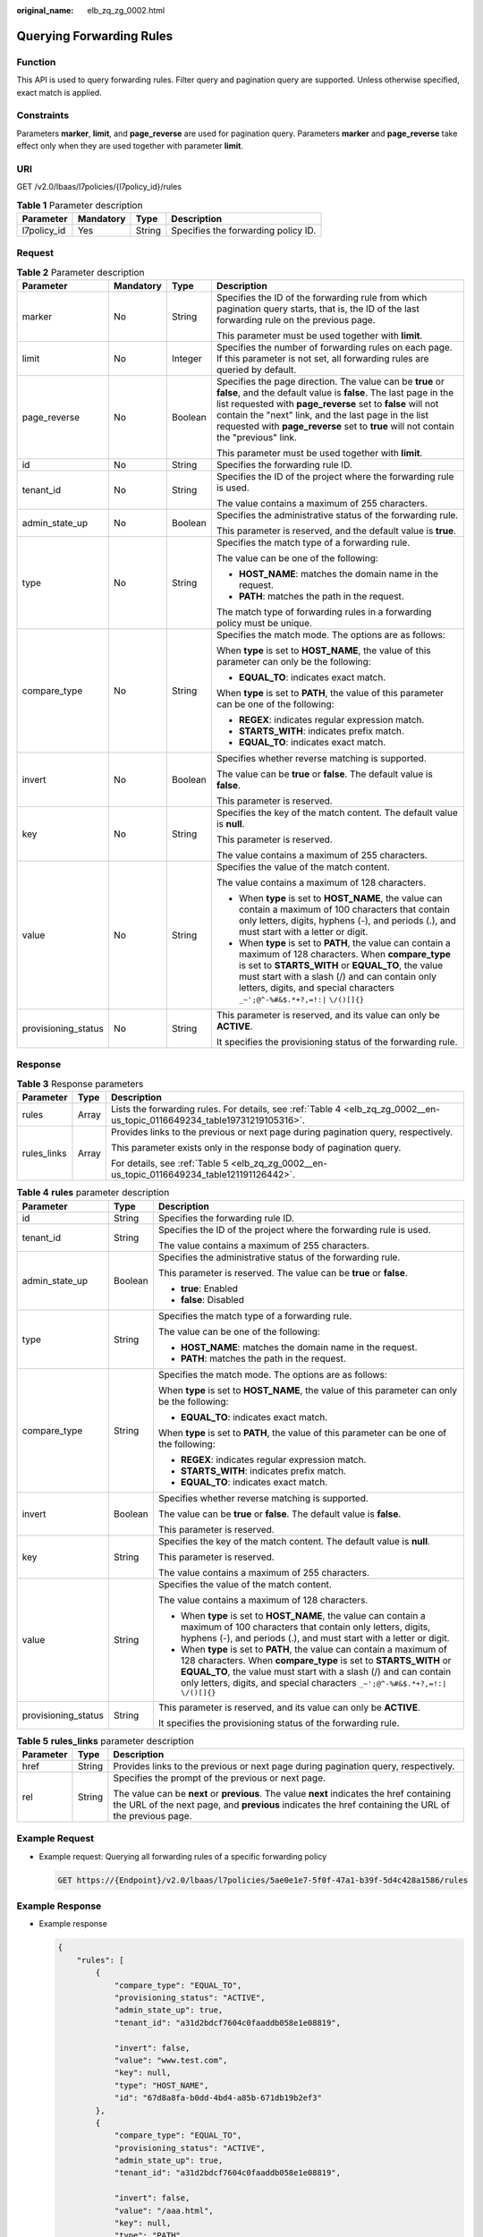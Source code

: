 :original_name: elb_zq_zg_0002.html

.. _elb_zq_zg_0002:

Querying Forwarding Rules
=========================

Function
--------

This API is used to query forwarding rules. Filter query and pagination query are supported. Unless otherwise specified, exact match is applied.

Constraints
-----------

Parameters **marker**, **limit**, and **page_reverse** are used for pagination query. Parameters **marker** and **page_reverse** take effect only when they are used together with parameter **limit**.

URI
---

GET /v2.0/lbaas/l7policies/{l7policy_id}/rules

.. table:: **Table 1** Parameter description

   =========== ========= ====== ===================================
   Parameter   Mandatory Type   Description
   =========== ========= ====== ===================================
   l7policy_id Yes       String Specifies the forwarding policy ID.
   =========== ========= ====== ===================================

Request
-------

.. table:: **Table 2** Parameter description

   +---------------------+-----------------+-----------------+--------------------------------------------------------------------------------------------------------------------------------------------------------------------------------------------------------------------------------------------------------------------------------------------------------------------------------------------+
   | Parameter           | Mandatory       | Type            | Description                                                                                                                                                                                                                                                                                                                                |
   +=====================+=================+=================+============================================================================================================================================================================================================================================================================================================================================+
   | marker              | No              | String          | Specifies the ID of the forwarding rule from which pagination query starts, that is, the ID of the last forwarding rule on the previous page.                                                                                                                                                                                              |
   |                     |                 |                 |                                                                                                                                                                                                                                                                                                                                            |
   |                     |                 |                 | This parameter must be used together with **limit**.                                                                                                                                                                                                                                                                                       |
   +---------------------+-----------------+-----------------+--------------------------------------------------------------------------------------------------------------------------------------------------------------------------------------------------------------------------------------------------------------------------------------------------------------------------------------------+
   | limit               | No              | Integer         | Specifies the number of forwarding rules on each page. If this parameter is not set, all forwarding rules are queried by default.                                                                                                                                                                                                          |
   +---------------------+-----------------+-----------------+--------------------------------------------------------------------------------------------------------------------------------------------------------------------------------------------------------------------------------------------------------------------------------------------------------------------------------------------+
   | page_reverse        | No              | Boolean         | Specifies the page direction. The value can be **true** or **false**, and the default value is **false**. The last page in the list requested with **page_reverse** set to **false** will not contain the "next" link, and the last page in the list requested with **page_reverse** set to **true** will not contain the "previous" link. |
   |                     |                 |                 |                                                                                                                                                                                                                                                                                                                                            |
   |                     |                 |                 | This parameter must be used together with **limit**.                                                                                                                                                                                                                                                                                       |
   +---------------------+-----------------+-----------------+--------------------------------------------------------------------------------------------------------------------------------------------------------------------------------------------------------------------------------------------------------------------------------------------------------------------------------------------+
   | id                  | No              | String          | Specifies the forwarding rule ID.                                                                                                                                                                                                                                                                                                          |
   +---------------------+-----------------+-----------------+--------------------------------------------------------------------------------------------------------------------------------------------------------------------------------------------------------------------------------------------------------------------------------------------------------------------------------------------+
   | tenant_id           | No              | String          | Specifies the ID of the project where the forwarding rule is used.                                                                                                                                                                                                                                                                         |
   |                     |                 |                 |                                                                                                                                                                                                                                                                                                                                            |
   |                     |                 |                 | The value contains a maximum of 255 characters.                                                                                                                                                                                                                                                                                            |
   +---------------------+-----------------+-----------------+--------------------------------------------------------------------------------------------------------------------------------------------------------------------------------------------------------------------------------------------------------------------------------------------------------------------------------------------+
   | admin_state_up      | No              | Boolean         | Specifies the administrative status of the forwarding rule.                                                                                                                                                                                                                                                                                |
   |                     |                 |                 |                                                                                                                                                                                                                                                                                                                                            |
   |                     |                 |                 | This parameter is reserved, and the default value is **true**.                                                                                                                                                                                                                                                                             |
   +---------------------+-----------------+-----------------+--------------------------------------------------------------------------------------------------------------------------------------------------------------------------------------------------------------------------------------------------------------------------------------------------------------------------------------------+
   | type                | No              | String          | Specifies the match type of a forwarding rule.                                                                                                                                                                                                                                                                                             |
   |                     |                 |                 |                                                                                                                                                                                                                                                                                                                                            |
   |                     |                 |                 | The value can be one of the following:                                                                                                                                                                                                                                                                                                     |
   |                     |                 |                 |                                                                                                                                                                                                                                                                                                                                            |
   |                     |                 |                 | -  **HOST_NAME**: matches the domain name in the request.                                                                                                                                                                                                                                                                                  |
   |                     |                 |                 | -  **PATH**: matches the path in the request.                                                                                                                                                                                                                                                                                              |
   |                     |                 |                 |                                                                                                                                                                                                                                                                                                                                            |
   |                     |                 |                 | The match type of forwarding rules in a forwarding policy must be unique.                                                                                                                                                                                                                                                                  |
   +---------------------+-----------------+-----------------+--------------------------------------------------------------------------------------------------------------------------------------------------------------------------------------------------------------------------------------------------------------------------------------------------------------------------------------------+
   | compare_type        | No              | String          | Specifies the match mode. The options are as follows:                                                                                                                                                                                                                                                                                      |
   |                     |                 |                 |                                                                                                                                                                                                                                                                                                                                            |
   |                     |                 |                 | When **type** is set to **HOST_NAME**, the value of this parameter can only be the following:                                                                                                                                                                                                                                              |
   |                     |                 |                 |                                                                                                                                                                                                                                                                                                                                            |
   |                     |                 |                 | -  **EQUAL_TO**: indicates exact match.                                                                                                                                                                                                                                                                                                    |
   |                     |                 |                 |                                                                                                                                                                                                                                                                                                                                            |
   |                     |                 |                 | When **type** is set to **PATH**, the value of this parameter can be one of the following:                                                                                                                                                                                                                                                 |
   |                     |                 |                 |                                                                                                                                                                                                                                                                                                                                            |
   |                     |                 |                 | -  **REGEX**: indicates regular expression match.                                                                                                                                                                                                                                                                                          |
   |                     |                 |                 | -  **STARTS_WITH**: indicates prefix match.                                                                                                                                                                                                                                                                                                |
   |                     |                 |                 | -  **EQUAL_TO**: indicates exact match.                                                                                                                                                                                                                                                                                                    |
   +---------------------+-----------------+-----------------+--------------------------------------------------------------------------------------------------------------------------------------------------------------------------------------------------------------------------------------------------------------------------------------------------------------------------------------------+
   | invert              | No              | Boolean         | Specifies whether reverse matching is supported.                                                                                                                                                                                                                                                                                           |
   |                     |                 |                 |                                                                                                                                                                                                                                                                                                                                            |
   |                     |                 |                 | The value can be **true** or **false**. The default value is **false**.                                                                                                                                                                                                                                                                    |
   |                     |                 |                 |                                                                                                                                                                                                                                                                                                                                            |
   |                     |                 |                 | This parameter is reserved.                                                                                                                                                                                                                                                                                                                |
   +---------------------+-----------------+-----------------+--------------------------------------------------------------------------------------------------------------------------------------------------------------------------------------------------------------------------------------------------------------------------------------------------------------------------------------------+
   | key                 | No              | String          | Specifies the key of the match content. The default value is **null**.                                                                                                                                                                                                                                                                     |
   |                     |                 |                 |                                                                                                                                                                                                                                                                                                                                            |
   |                     |                 |                 | This parameter is reserved.                                                                                                                                                                                                                                                                                                                |
   |                     |                 |                 |                                                                                                                                                                                                                                                                                                                                            |
   |                     |                 |                 | The value contains a maximum of 255 characters.                                                                                                                                                                                                                                                                                            |
   +---------------------+-----------------+-----------------+--------------------------------------------------------------------------------------------------------------------------------------------------------------------------------------------------------------------------------------------------------------------------------------------------------------------------------------------+
   | value               | No              | String          | Specifies the value of the match content.                                                                                                                                                                                                                                                                                                  |
   |                     |                 |                 |                                                                                                                                                                                                                                                                                                                                            |
   |                     |                 |                 | The value contains a maximum of 128 characters.                                                                                                                                                                                                                                                                                            |
   |                     |                 |                 |                                                                                                                                                                                                                                                                                                                                            |
   |                     |                 |                 | -  When **type** is set to **HOST_NAME**, the value can contain a maximum of 100 characters that contain only letters, digits, hyphens (-), and periods (.), and must start with a letter or digit.                                                                                                                                        |
   |                     |                 |                 | -  When **type** is set to **PATH**, the value can contain a maximum of 128 characters. When **compare_type** is set to **STARTS_WITH** or **EQUAL_TO**, the value must start with a slash (/) and can contain only letters, digits, and special characters ``_~';@^-%#&$.*+?,=!:|`` ``\/()[]{}``                                          |
   +---------------------+-----------------+-----------------+--------------------------------------------------------------------------------------------------------------------------------------------------------------------------------------------------------------------------------------------------------------------------------------------------------------------------------------------+
   | provisioning_status | No              | String          | This parameter is reserved, and its value can only be **ACTIVE**.                                                                                                                                                                                                                                                                          |
   |                     |                 |                 |                                                                                                                                                                                                                                                                                                                                            |
   |                     |                 |                 | It specifies the provisioning status of the forwarding rule.                                                                                                                                                                                                                                                                               |
   +---------------------+-----------------+-----------------+--------------------------------------------------------------------------------------------------------------------------------------------------------------------------------------------------------------------------------------------------------------------------------------------------------------------------------------------+

Response
--------

.. table:: **Table 3** Response parameters

   +-----------------------+-----------------------+---------------------------------------------------------------------------------------------------------------------------+
   | Parameter             | Type                  | Description                                                                                                               |
   +=======================+=======================+===========================================================================================================================+
   | rules                 | Array                 | Lists the forwarding rules. For details, see :ref:`Table 4 <elb_zq_zg_0002__en-us_topic_0116649234_table19731219105316>`. |
   +-----------------------+-----------------------+---------------------------------------------------------------------------------------------------------------------------+
   | rules_links           | Array                 | Provides links to the previous or next page during pagination query, respectively.                                        |
   |                       |                       |                                                                                                                           |
   |                       |                       | This parameter exists only in the response body of pagination query.                                                      |
   |                       |                       |                                                                                                                           |
   |                       |                       | For details, see :ref:`Table 5 <elb_zq_zg_0002__en-us_topic_0116649234_table121191126442>`.                               |
   +-----------------------+-----------------------+---------------------------------------------------------------------------------------------------------------------------+

.. _elb_zq_zg_0002__en-us_topic_0116649234_table19731219105316:

.. table:: **Table 4** **rules** parameter description

   +-----------------------+-----------------------+---------------------------------------------------------------------------------------------------------------------------------------------------------------------------------------------------------------------------------------------------------------------------------------------------+
   | Parameter             | Type                  | Description                                                                                                                                                                                                                                                                                       |
   +=======================+=======================+===================================================================================================================================================================================================================================================================================================+
   | id                    | String                | Specifies the forwarding rule ID.                                                                                                                                                                                                                                                                 |
   +-----------------------+-----------------------+---------------------------------------------------------------------------------------------------------------------------------------------------------------------------------------------------------------------------------------------------------------------------------------------------+
   | tenant_id             | String                | Specifies the ID of the project where the forwarding rule is used.                                                                                                                                                                                                                                |
   |                       |                       |                                                                                                                                                                                                                                                                                                   |
   |                       |                       | The value contains a maximum of 255 characters.                                                                                                                                                                                                                                                   |
   +-----------------------+-----------------------+---------------------------------------------------------------------------------------------------------------------------------------------------------------------------------------------------------------------------------------------------------------------------------------------------+
   | admin_state_up        | Boolean               | Specifies the administrative status of the forwarding rule.                                                                                                                                                                                                                                       |
   |                       |                       |                                                                                                                                                                                                                                                                                                   |
   |                       |                       | This parameter is reserved. The value can be **true** or **false**.                                                                                                                                                                                                                               |
   |                       |                       |                                                                                                                                                                                                                                                                                                   |
   |                       |                       | -  **true**: Enabled                                                                                                                                                                                                                                                                              |
   |                       |                       | -  **false**: Disabled                                                                                                                                                                                                                                                                            |
   +-----------------------+-----------------------+---------------------------------------------------------------------------------------------------------------------------------------------------------------------------------------------------------------------------------------------------------------------------------------------------+
   | type                  | String                | Specifies the match type of a forwarding rule.                                                                                                                                                                                                                                                    |
   |                       |                       |                                                                                                                                                                                                                                                                                                   |
   |                       |                       | The value can be one of the following:                                                                                                                                                                                                                                                            |
   |                       |                       |                                                                                                                                                                                                                                                                                                   |
   |                       |                       | -  **HOST_NAME**: matches the domain name in the request.                                                                                                                                                                                                                                         |
   |                       |                       | -  **PATH**: matches the path in the request.                                                                                                                                                                                                                                                     |
   +-----------------------+-----------------------+---------------------------------------------------------------------------------------------------------------------------------------------------------------------------------------------------------------------------------------------------------------------------------------------------+
   | compare_type          | String                | Specifies the match mode. The options are as follows:                                                                                                                                                                                                                                             |
   |                       |                       |                                                                                                                                                                                                                                                                                                   |
   |                       |                       | When **type** is set to **HOST_NAME**, the value of this parameter can only be the following:                                                                                                                                                                                                     |
   |                       |                       |                                                                                                                                                                                                                                                                                                   |
   |                       |                       | -  **EQUAL_TO**: indicates exact match.                                                                                                                                                                                                                                                           |
   |                       |                       |                                                                                                                                                                                                                                                                                                   |
   |                       |                       | When **type** is set to **PATH**, the value of this parameter can be one of the following:                                                                                                                                                                                                        |
   |                       |                       |                                                                                                                                                                                                                                                                                                   |
   |                       |                       | -  **REGEX**: indicates regular expression match.                                                                                                                                                                                                                                                 |
   |                       |                       | -  **STARTS_WITH**: indicates prefix match.                                                                                                                                                                                                                                                       |
   |                       |                       | -  **EQUAL_TO**: indicates exact match.                                                                                                                                                                                                                                                           |
   +-----------------------+-----------------------+---------------------------------------------------------------------------------------------------------------------------------------------------------------------------------------------------------------------------------------------------------------------------------------------------+
   | invert                | Boolean               | Specifies whether reverse matching is supported.                                                                                                                                                                                                                                                  |
   |                       |                       |                                                                                                                                                                                                                                                                                                   |
   |                       |                       | The value can be **true** or **false**. The default value is **false**.                                                                                                                                                                                                                           |
   |                       |                       |                                                                                                                                                                                                                                                                                                   |
   |                       |                       | This parameter is reserved.                                                                                                                                                                                                                                                                       |
   +-----------------------+-----------------------+---------------------------------------------------------------------------------------------------------------------------------------------------------------------------------------------------------------------------------------------------------------------------------------------------+
   | key                   | String                | Specifies the key of the match content. The default value is **null**.                                                                                                                                                                                                                            |
   |                       |                       |                                                                                                                                                                                                                                                                                                   |
   |                       |                       | This parameter is reserved.                                                                                                                                                                                                                                                                       |
   |                       |                       |                                                                                                                                                                                                                                                                                                   |
   |                       |                       | The value contains a maximum of 255 characters.                                                                                                                                                                                                                                                   |
   +-----------------------+-----------------------+---------------------------------------------------------------------------------------------------------------------------------------------------------------------------------------------------------------------------------------------------------------------------------------------------+
   | value                 | String                | Specifies the value of the match content.                                                                                                                                                                                                                                                         |
   |                       |                       |                                                                                                                                                                                                                                                                                                   |
   |                       |                       | The value contains a maximum of 128 characters.                                                                                                                                                                                                                                                   |
   |                       |                       |                                                                                                                                                                                                                                                                                                   |
   |                       |                       | -  When **type** is set to **HOST_NAME**, the value can contain a maximum of 100 characters that contain only letters, digits, hyphens (-), and periods (.), and must start with a letter or digit.                                                                                               |
   |                       |                       | -  When **type** is set to **PATH**, the value can contain a maximum of 128 characters. When **compare_type** is set to **STARTS_WITH** or **EQUAL_TO**, the value must start with a slash (/) and can contain only letters, digits, and special characters ``_~';@^-%#&$.*+?,=!:|`` ``\/()[]{}`` |
   +-----------------------+-----------------------+---------------------------------------------------------------------------------------------------------------------------------------------------------------------------------------------------------------------------------------------------------------------------------------------------+
   | provisioning_status   | String                | This parameter is reserved, and its value can only be **ACTIVE**.                                                                                                                                                                                                                                 |
   |                       |                       |                                                                                                                                                                                                                                                                                                   |
   |                       |                       | It specifies the provisioning status of the forwarding rule.                                                                                                                                                                                                                                      |
   +-----------------------+-----------------------+---------------------------------------------------------------------------------------------------------------------------------------------------------------------------------------------------------------------------------------------------------------------------------------------------+

.. _elb_zq_zg_0002__en-us_topic_0116649234_table121191126442:

.. table:: **Table 5** **rules_links** parameter description

   +-----------------------+-----------------------+----------------------------------------------------------------------------------------------------------------------------------------------------------------------------------------------------+
   | Parameter             | Type                  | Description                                                                                                                                                                                        |
   +=======================+=======================+====================================================================================================================================================================================================+
   | href                  | String                | Provides links to the previous or next page during pagination query, respectively.                                                                                                                 |
   +-----------------------+-----------------------+----------------------------------------------------------------------------------------------------------------------------------------------------------------------------------------------------+
   | rel                   | String                | Specifies the prompt of the previous or next page.                                                                                                                                                 |
   |                       |                       |                                                                                                                                                                                                    |
   |                       |                       | The value can be **next** or **previous**. The value **next** indicates the href containing the URL of the next page, and **previous** indicates the href containing the URL of the previous page. |
   +-----------------------+-----------------------+----------------------------------------------------------------------------------------------------------------------------------------------------------------------------------------------------+

Example Request
---------------

-  Example request: Querying all forwarding rules of a specific forwarding policy

   .. code-block:: text

      GET https://{Endpoint}/v2.0/lbaas/l7policies/5ae0e1e7-5f0f-47a1-b39f-5d4c428a1586/rules

Example Response
----------------

-  Example response

   .. code-block::

      {
          "rules": [
              {
                  "compare_type": "EQUAL_TO",
                  "provisioning_status": "ACTIVE",
                  "admin_state_up": true,
                  "tenant_id": "a31d2bdcf7604c0faaddb058e1e08819",

                  "invert": false,
                  "value": "www.test.com",
                  "key": null,
                  "type": "HOST_NAME",
                  "id": "67d8a8fa-b0dd-4bd4-a85b-671db19b2ef3"
              },
              {
                  "compare_type": "EQUAL_TO",
                  "provisioning_status": "ACTIVE",
                  "admin_state_up": true,
                  "tenant_id": "a31d2bdcf7604c0faaddb058e1e08819",

                  "invert": false,
                  "value": "/aaa.html",
                  "key": null,
                  "type": "PATH",
                  "id": "f02b3bca-69d2-4335-a3fa-a8054e996213"
              }
          ]
          "rules_links": [
              {
              "href": "https://{Endpoint}/v2.0/lbaas/l7policies/061f461c-c7cf-47ab-9583-09be5076cd09/rules?marker=167c1a31-bc12-4c3d-9ad1-c9bf450df4ce&page_reverse=True",
              "rel": "previous"
              }
          ]
      }

Status Code
-----------

For details, see :ref:`HTTP Status Codes of Shared Load Balancers <elb_gc_0002>`.
